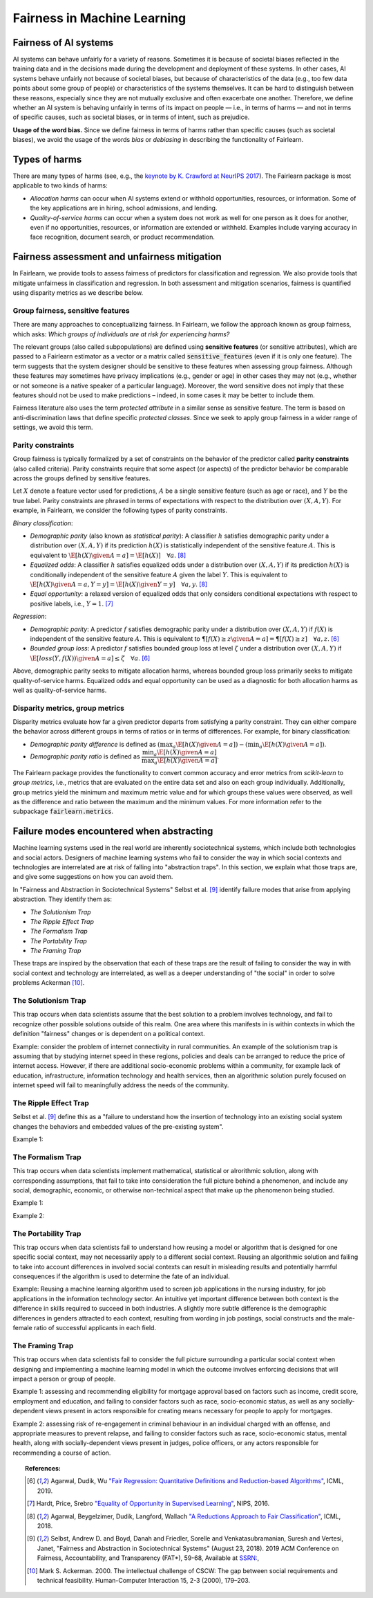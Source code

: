 .. _fairness_in_machine_learning:
.. _terminology:

Fairness in Machine Learning
============================

Fairness of AI systems
----------------------

AI systems can behave unfairly for a variety of reasons. Sometimes it is
because of societal biases reflected in the training data and in the decisions
made during the development and deployment of these systems. In other cases,
AI systems behave unfairly not because of societal biases, but because of
characteristics of the data (e.g., too few data points about some group of
people) or characteristics of the systems themselves. It can be hard to
distinguish between these reasons, especially since they are not mutually
exclusive and often exacerbate one another. Therefore, we define whether an AI
system is behaving unfairly in terms of its impact on people — i.e., in terms
of harms — and not in terms of specific causes, such as societal biases, or in
terms of intent, such as prejudice.

**Usage of the word bias.** Since we define fairness in terms of harms
rather than specific causes (such as societal biases), we avoid the usage of
the words *bias* or *debiasing* in describing the functionality of Fairlearn.

Types of harms
--------------

There are many types of harms (see, e.g., the
`keynote by K. Crawford at NeurIPS 2017 <https://www.youtube.com/watch?v=fMym_BKWQzk>`_).
The Fairlearn package is most applicable to two kinds of harms:

* *Allocation harms* can occur when AI systems extend or withhold
  opportunities, resources, or information. Some of the key applications are in
  hiring, school admissions, and lending.

* *Quality-of-service harms* can occur when a system does not work as well for
  one person as it does for another, even if no opportunities, resources, or
  information are extended or withheld. Examples include varying accuracy in
  face recognition, document search, or product recommendation.

Fairness assessment and unfairness mitigation
---------------------------------------------

In Fairlearn, we provide tools to assess fairness of predictors for
classification and regression. We also provide tools that mitigate unfairness
in classification and regression. In both assessment and mitigation scenarios,
fairness is quantified using disparity metrics as we describe below.

Group fairness, sensitive features
^^^^^^^^^^^^^^^^^^^^^^^^^^^^^^^^^^

There are many approaches to conceptualizing fairness. In Fairlearn, we follow
the approach known as group fairness, which asks: *Which groups of individuals
are at risk for experiencing harms?*

The relevant groups (also called subpopulations) are defined using **sensitive
features** (or sensitive attributes), which are passed to a Fairlearn
estimator as a vector or a matrix called :code:`sensitive_features` (even if it is
only one feature). The term suggests that the system designer should be
sensitive to these features when assessing group fairness. Although these
features may sometimes have privacy implications (e.g., gender or age) in
other cases they may not (e.g., whether or not someone is a native speaker of
a particular language). Moreover, the word sensitive does not imply that
these features should not be used to make predictions – indeed, in some cases
it may be better to include them.

Fairness literature also uses the term *protected attribute* in a similar
sense as sensitive feature. The term is based on anti-discrimination laws
that define specific *protected classes*. Since we seek to apply group
fairness in a wider range of settings, we avoid this term.

Parity constraints
^^^^^^^^^^^^^^^^^^

Group fairness is typically formalized by a set of constraints on the behavior
of the predictor called **parity constraints** (also called criteria). Parity
constraints require that some aspect (or aspects) of the predictor behavior be
comparable across the groups defined by sensitive features.

Let :math:`X` denote a feature vector used for predictions, :math:`A` be a
single sensitive feature (such as age or race), and :math:`Y` be the true
label. Parity constraints are phrased in terms of expectations with respect to
the distribution over :math:`(X,A,Y)`.
For example, in Fairlearn, we consider the following types of parity constraints.

*Binary classification*:

* *Demographic parity* (also known as *statistical parity*): A classifier
  :math:`h` satisfies demographic parity under a distribution over
  :math:`(X, A, Y)` if its prediction :math:`h(X)` is statistically
  independent of the sensitive feature :math:`A`. This is equivalent to
  :math:`\E[h(X) \given A=a] = \E[h(X)] \quad \forall a`. [#3]_

* *Equalized odds*: A classifier :math:`h` satisfies equalized odds under a
  distribution over :math:`(X, A, Y)` if its prediction :math:`h(X)` is
  conditionally independent of the sensitive feature :math:`A` given the label
  :math:`Y`. This is equivalent to
  :math:`\E[h(X) \given A=a, Y=y] = \E[h(X) \given Y=y] \quad \forall a, y`.
  [#3]_

* *Equal opportunity*: a relaxed version of equalized odds that only considers
  conditional expectations with respect to positive labels, i.e., :math:`Y=1`.
  [#2]_

*Regression*:

* *Demographic parity*: A predictor :math:`f` satisfies demographic parity
  under a distribution over :math:`(X, A, Y)` if :math:`f(X)` is independent
  of the sensitive feature :math:`A`. This is equivalent to
  :math:`\P[f(X) \geq z \given A=a] = \P[f(X) \geq z] \quad \forall a, z`.
  [#1]_

* *Bounded group loss*: A predictor :math:`f` satisfies bounded group loss at
  level :math:`\zeta` under a distribution over :math:`(X, A, Y)` if
  :math:`\E[loss(Y, f(X)) \given A=a] \leq \zeta \quad \forall a`. [#1]_

Above, demographic parity seeks to mitigate allocation harms, whereas bounded
group loss primarily seeks to mitigate quality-of-service harms. Equalized
odds and equal opportunity can be used as a diagnostic for both allocation
harms as well as quality-of-service harms.

Disparity metrics, group metrics
^^^^^^^^^^^^^^^^^^^^^^^^^^^^^^^^

Disparity metrics evaluate how far a given predictor departs from satisfying a
parity constraint. They can either compare the behavior across different
groups in terms of ratios or in terms of differences. For example, for binary
classification:

* *Demographic parity difference* is defined as
  :math:`(\max_a \E[h(X) \given A=a]) - (\min_a \E[h(X) \given A=a])`.
* *Demographic parity ratio* is defined as
  :math:`\dfrac{\min_a \E[h(X) \given A=a]}{\max_a \E[h(X) \given A=a]}`.

The Fairlearn package provides the functionality to convert common accuracy
and error metrics from `scikit-learn` to *group metrics*, i.e., metrics that
are evaluated on the entire data set and also on each group individually.
Additionally, group metrics yield the minimum and maximum metric value and for
which groups these values were observed, as well as the difference and ratio
between the maximum and the minimum values. For more information refer to the
subpackage :code:`fairlearn.metrics`.

Failure modes encountered when abstracting
--------------------------------------------------

Machine learning systems used in the real world are inherently sociotechnical
systems, which include both technologies and social actors. Designers of machine
learning systems who fail to consider the way in which social contexts and technologies
are interrelated are at risk of falling into "abstraction traps". In this section,
we explain what those traps are, and give some suggestions on how you can avoid them.

In "Fairness and Abstraction in Sociotechnical Systems" Selbst et al. [#4]_
identify failure modes that arise from applying abstraction. They identify
them as:

* *The Solutionism Trap*

* *The Ripple Effect Trap*

* *The Formalism Trap*

* *The Portability Trap*

* *The Framing Trap*

These traps are inspired by the observation that each of these traps are the
result of failing to consider the way in with social context and technology
are interrelated, as well as a deeper understanding of "the social" in order to
solve problems Ackerman [#5]_.

The Solutionism Trap
^^^^^^^^^^^^^^^^^^^^

This trap occurs when data scientists assume that the best solution to a problem involves
technology, and fail to recognize other possible solutions outside of this realm.
One area where this manifests in is within contexts in which the definition "fairness"
changes or is dependent on a political context.

Example: consider the problem of internet connectivity in rural communities. An example
of the solutionism trap is assuming that by studying internet speed in these regions,
policies and deals can be arranged to reduce the price of internet access. However, if
there are additional socio-economic problems within a community, for example lack of
education, infrastructure, information technology and health services, then an
algorithmic solution purely focused on internet speed will fail to meaningfully address
the needs of the community.

The Ripple Effect Trap
^^^^^^^^^^^^^^^^^^^^^^

Selbst et al. [#4]_ define this as a "failure to understand how the insertion of technology into
an existing social system changes the behaviors and embedded values of the pre-existing system".

Example 1:

The Formalism Trap
^^^^^^^^^^^^^^^^^^

This trap occurs when data scientists implement mathematical, statistical or alrorithmic solution,
along with corresponding assumptions, that fail to take into consideration the full picture behind a
phenomenon, and include any social, demographic, economic, or otherwise non-technical aspect that make up
the phenomenon being studied.

Example 1:

Example 2:

The Portability Trap
^^^^^^^^^^^^^^^^^^^^

This trap occurs when data scientists fail to understand how reusing a model or algorithm
that is designed for one specific social context, may not necessarily apply to a different social
context. Reusing an algorithmic solution and failing to take into account differences in
involved social contexts can result in misleading results and potentially harmful consequences
if the algorithm is used to determine the fate of an individual.

Example: Reusing a machine learning algorithm used to screen job applications in the nursing
industry, for job applications in the information technology sector. An intuitive yet important
difference between both context is the difference in skills required to succeed in both industries.
A slightly more subtle difference is the demographic differences in genders attracted to each
context, resulting from wording in job postings, social constructs and the male-female ratio
of successful applicants in each field.

The Framing Trap
^^^^^^^^^^^^^^^^

This trap occurs when data scientists fail to consider the full picture surrounding
a particular social context when designing and implementing a machine learning model
in which the outcome involves enforcing decisions that will impact a person or group of people.

Example 1: assessing and recommending eligibility for mortgage approval based on
factors such as income, credit score, employment and education, and failing to consider
factors such as race, socio-economic status, as well as any socially-dependent views present
in actors responsible for creating means necessary for people to apply for mortgages.

Example 2: assessing risk of re-engagement in criminal behaviour in an individual
charged with an offense, and appropriate measures to prevent relapse, and failing
to consider factors such as race, socio-economic status, mental health, along with
socially-dependent views present in judges, police officers, or any actors responsible
for recommending a course of action.

.. topic:: References:

   .. [#1] Agarwal, Dudik, Wu `"Fair Regression: Quantitative Definitions and
      Reduction-based Algorithms" <https://arxiv.org/pdf/1905.12843.pdf>`_,
      ICML, 2019.
   
   .. [#2] Hardt, Price, Srebro `"Equality of Opportunity in Supervised
      Learning"
      <https://papers.nips.cc/paper/6374-equality-of-opportunity-in-supervised-learning.pdf>`_,
      NIPS, 2016.
   
   .. [#3] Agarwal, Beygelzimer, Dudik, Langford, Wallach `"A Reductions
      Approach to Fair Classification"
      <https://arxiv.org/pdf/1803.02453.pdf>`_, ICML, 2018.
	  
   .. [#4] Selbst, Andrew D. and Boyd, Danah and Friedler, Sorelle and Venkatasubramanian,
      Suresh and Vertesi, Janet, "Fairness and Abstraction in Sociotechnical Systems" (August 23, 2018).
      2019 ACM Conference on Fairness, Accountability, and Transparency (FAT*), 59-68, Available at
      `SSRN: 	<https://ssrn.com/abstract=3265913>`_,
   
   .. [#5] Mark S. Ackerman. 2000. The intellectual challenge of CSCW: The gap between social requirements
      and technical feasibility. Human-Computer Interaction 15, 2-3 (2000), 179–203.
